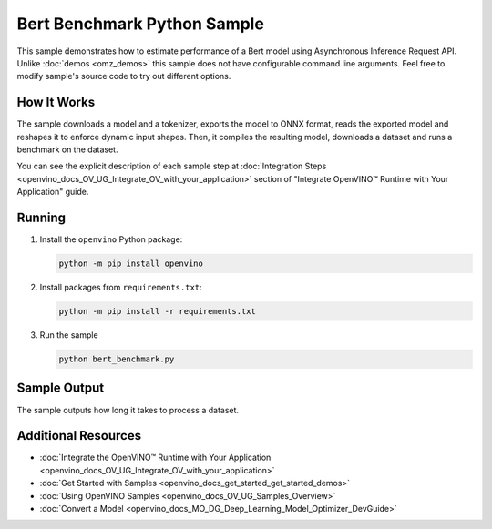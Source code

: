 .. {#openvino_sample_bert_benchmark}

Bert Benchmark Python Sample
============================


.. meta::
   :description: Learn how to estimate performance of a Bert model using Asynchronous Inference Request (Python) API.


This sample demonstrates how to estimate performance of a Bert model using Asynchronous 
Inference Request API. Unlike :doc:`demos <omz_demos>` this sample does not have 
configurable command line arguments. Feel free to modify sample's source code to 
try out different options.


How It Works
####################

The sample downloads a model and a tokenizer, exports the model to ONNX format, reads the 
exported model and reshapes it to enforce dynamic input shapes. Then, it compiles the 
resulting model, downloads a dataset and runs a benchmark on the dataset.

.. tab-set::

   .. tab-item:: Sample Code

      .. scrollbox::

         .. doxygensnippet:: samples/python/benchmark/bert_benchmark/bert_benchmark.py
            :language: python

   .. tab-item:: Python API

      The following API is used in the application:

      +--------------------------------+-------------------------------------------------+----------------------------------------------+
      | Feature                        | API                                             | Description                                  |
      +================================+=================================================+==============================================+
      | OpenVINO Runtime Version       | [openvino.runtime.get_version]                  | Get Openvino API version.                    |
      +--------------------------------+-------------------------------------------------+----------------------------------------------+
      | Basic Infer Flow               | [openvino.runtime.Core],                        | Common API to do inference: compile a model. |
      |                                | [openvino.runtime.Core.compile_model]           |                                              |
      +--------------------------------+-------------------------------------------------+----------------------------------------------+
      | Asynchronous Infer             | [openvino.runtime.AsyncInferQueue],             | Do asynchronous inference.                   |
      |                                | [openvino.runtime.AsyncInferQueue.start_async], |                                              |
      |                                | [openvino.runtime.AsyncInferQueue.wait_all]     |                                              |
      +--------------------------------+-------------------------------------------------+----------------------------------------------+
      | Model Operations               | [openvino.runtime.CompiledModel.inputs]         | Get inputs of a model.                       |
      +--------------------------------+-------------------------------------------------+----------------------------------------------+


You can see the explicit description of each sample step at 
:doc:`Integration Steps <openvino_docs_OV_UG_Integrate_OV_with_your_application>` 
section of "Integrate OpenVINO™ Runtime with Your Application" guide.

Running
####################

1. Install the ``openvino`` Python package:

   .. code-block:: console

      python -m pip install openvino


2. Install packages from ``requirements.txt``:

   .. code-block:: console

      python -m pip install -r requirements.txt

3. Run the sample

   .. code-block:: console

      python bert_benchmark.py


Sample Output
####################

The sample outputs how long it takes to process a dataset.

Additional Resources
####################

- :doc:`Integrate the OpenVINO™ Runtime with Your Application <openvino_docs_OV_UG_Integrate_OV_with_your_application>`
- :doc:`Get Started with Samples <openvino_docs_get_started_get_started_demos>`
- :doc:`Using OpenVINO Samples <openvino_docs_OV_UG_Samples_Overview>`
- :doc:`Convert a Model <openvino_docs_MO_DG_Deep_Learning_Model_Optimizer_DevGuide>`
